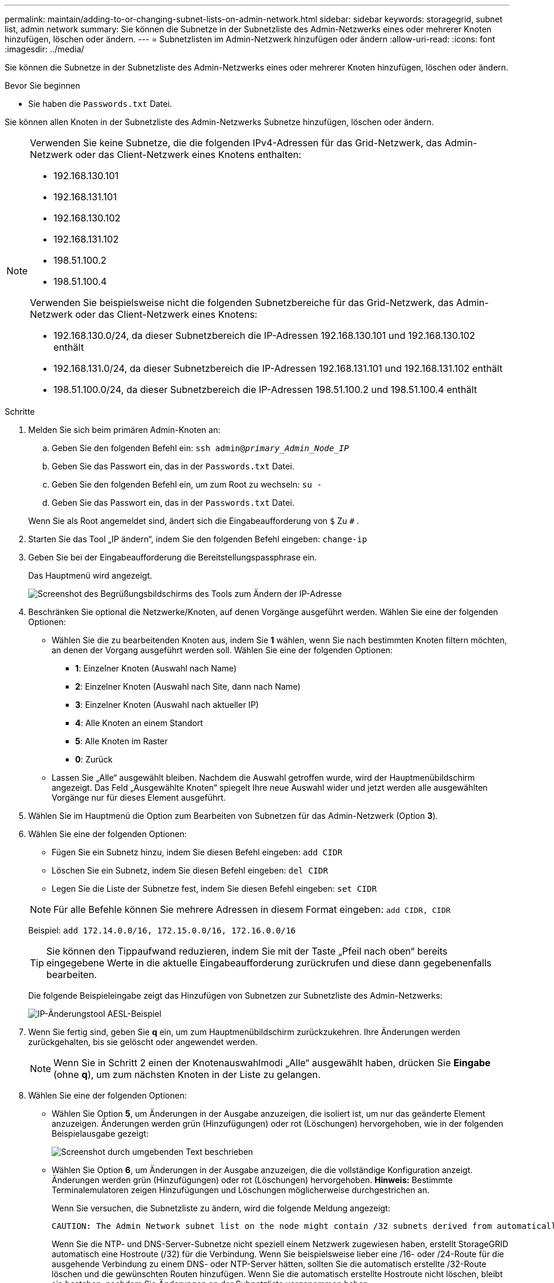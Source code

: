 ---
permalink: maintain/adding-to-or-changing-subnet-lists-on-admin-network.html 
sidebar: sidebar 
keywords: storagegrid, subnet list, admin network 
summary: Sie können die Subnetze in der Subnetzliste des Admin-Netzwerks eines oder mehrerer Knoten hinzufügen, löschen oder ändern. 
---
= Subnetzlisten im Admin-Netzwerk hinzufügen oder ändern
:allow-uri-read: 
:icons: font
:imagesdir: ../media/


[role="lead"]
Sie können die Subnetze in der Subnetzliste des Admin-Netzwerks eines oder mehrerer Knoten hinzufügen, löschen oder ändern.

.Bevor Sie beginnen
* Sie haben die `Passwords.txt` Datei.


Sie können allen Knoten in der Subnetzliste des Admin-Netzwerks Subnetze hinzufügen, löschen oder ändern.

[NOTE]
====
Verwenden Sie keine Subnetze, die die folgenden IPv4-Adressen für das Grid-Netzwerk, das Admin-Netzwerk oder das Client-Netzwerk eines Knotens enthalten:

* 192.168.130.101
* 192.168.131.101
* 192.168.130.102
* 192.168.131.102
* 198.51.100.2
* 198.51.100.4


Verwenden Sie beispielsweise nicht die folgenden Subnetzbereiche für das Grid-Netzwerk, das Admin-Netzwerk oder das Client-Netzwerk eines Knotens:

* 192.168.130.0/24, da dieser Subnetzbereich die IP-Adressen 192.168.130.101 und 192.168.130.102 enthält
* 192.168.131.0/24, da dieser Subnetzbereich die IP-Adressen 192.168.131.101 und 192.168.131.102 enthält
* 198.51.100.0/24, da dieser Subnetzbereich die IP-Adressen 198.51.100.2 und 198.51.100.4 enthält


====
.Schritte
. Melden Sie sich beim primären Admin-Knoten an:
+
.. Geben Sie den folgenden Befehl ein: `ssh admin@_primary_Admin_Node_IP_`
.. Geben Sie das Passwort ein, das in der `Passwords.txt` Datei.
.. Geben Sie den folgenden Befehl ein, um zum Root zu wechseln: `su -`
.. Geben Sie das Passwort ein, das in der `Passwords.txt` Datei.


+
Wenn Sie als Root angemeldet sind, ändert sich die Eingabeaufforderung von `$` Zu `#` .

. Starten Sie das Tool „IP ändern“, indem Sie den folgenden Befehl eingeben: `change-ip`
. Geben Sie bei der Eingabeaufforderung die Bereitstellungspassphrase ein.
+
Das Hauptmenü wird angezeigt.

+
image::../media/change_ip_tool_main_menu.png[Screenshot des Begrüßungsbildschirms des Tools zum Ändern der IP-Adresse]

. Beschränken Sie optional die Netzwerke/Knoten, auf denen Vorgänge ausgeführt werden.  Wählen Sie eine der folgenden Optionen:
+
** Wählen Sie die zu bearbeitenden Knoten aus, indem Sie *1* wählen, wenn Sie nach bestimmten Knoten filtern möchten, an denen der Vorgang ausgeführt werden soll.  Wählen Sie eine der folgenden Optionen:
+
*** *1*: Einzelner Knoten (Auswahl nach Name)
*** *2*: Einzelner Knoten (Auswahl nach Site, dann nach Name)
*** *3*: Einzelner Knoten (Auswahl nach aktueller IP)
*** *4*: Alle Knoten an einem Standort
*** *5*: Alle Knoten im Raster
*** *0*: Zurück


** Lassen Sie „Alle“ ausgewählt bleiben.  Nachdem die Auswahl getroffen wurde, wird der Hauptmenübildschirm angezeigt.  Das Feld „Ausgewählte Knoten“ spiegelt Ihre neue Auswahl wider und jetzt werden alle ausgewählten Vorgänge nur für dieses Element ausgeführt.


. Wählen Sie im Hauptmenü die Option zum Bearbeiten von Subnetzen für das Admin-Netzwerk (Option *3*).
. Wählen Sie eine der folgenden Optionen:
+
--
** Fügen Sie ein Subnetz hinzu, indem Sie diesen Befehl eingeben: `add CIDR`
** Löschen Sie ein Subnetz, indem Sie diesen Befehl eingeben: `del CIDR`
** Legen Sie die Liste der Subnetze fest, indem Sie diesen Befehl eingeben: `set CIDR`


--
+
--

NOTE: Für alle Befehle können Sie mehrere Adressen in diesem Format eingeben: `add CIDR, CIDR`

Beispiel: `add 172.14.0.0/16, 172.15.0.0/16, 172.16.0.0/16`


TIP: Sie können den Tippaufwand reduzieren, indem Sie mit der Taste „Pfeil nach oben“ bereits eingegebene Werte in die aktuelle Eingabeaufforderung zurückrufen und diese dann gegebenenfalls bearbeiten.

Die folgende Beispieleingabe zeigt das Hinzufügen von Subnetzen zur Subnetzliste des Admin-Netzwerks:

image::../media/change_ip_tool_aesl_sample_input.gif[IP-Änderungstool AESL-Beispiel]

--
. Wenn Sie fertig sind, geben Sie *q* ein, um zum Hauptmenübildschirm zurückzukehren.  Ihre Änderungen werden zurückgehalten, bis sie gelöscht oder angewendet werden.
+

NOTE: Wenn Sie in Schritt 2 einen der Knotenauswahlmodi „Alle“ ausgewählt haben, drücken Sie *Eingabe* (ohne *q*), um zum nächsten Knoten in der Liste zu gelangen.

. Wählen Sie eine der folgenden Optionen:
+
** Wählen Sie Option *5*, um Änderungen in der Ausgabe anzuzeigen, die isoliert ist, um nur das geänderte Element anzuzeigen.  Änderungen werden grün (Hinzufügungen) oder rot (Löschungen) hervorgehoben, wie in der folgenden Beispielausgabe gezeigt:
+
image::../media/change_ip_tool_aesl_sample_output.png[Screenshot durch umgebenden Text beschrieben]

** Wählen Sie Option *6*, um Änderungen in der Ausgabe anzuzeigen, die die vollständige Konfiguration anzeigt.  Änderungen werden grün (Hinzufügungen) oder rot (Löschungen) hervorgehoben.  *Hinweis:* Bestimmte Terminalemulatoren zeigen Hinzufügungen und Löschungen möglicherweise durchgestrichen an.
+
Wenn Sie versuchen, die Subnetzliste zu ändern, wird die folgende Meldung angezeigt:

+
[listing]
----
CAUTION: The Admin Network subnet list on the node might contain /32 subnets derived from automatically applied routes that aren't persistent. Host routes (/32 subnets) are applied automatically if the IP addresses provided for external services such as NTP or DNS aren't reachable using default StorageGRID routing, but are reachable using a different interface and gateway. Making and applying changes to the subnet list will make all automatically applied subnets persistent. If you don't want that to happen, delete the unwanted subnets before applying changes. If you know that all /32 subnets in the list were added intentionally, you can ignore this caution.
----
+
Wenn Sie die NTP- und DNS-Server-Subnetze nicht speziell einem Netzwerk zugewiesen haben, erstellt StorageGRID automatisch eine Hostroute (/32) für die Verbindung.  Wenn Sie beispielsweise lieber eine /16- oder /24-Route für die ausgehende Verbindung zu einem DNS- oder NTP-Server hätten, sollten Sie die automatisch erstellte /32-Route löschen und die gewünschten Routen hinzufügen.  Wenn Sie die automatisch erstellte Hostroute nicht löschen, bleibt sie bestehen, nachdem Sie Änderungen an der Subnetzliste vorgenommen haben.



+

NOTE: Obwohl Sie diese automatisch erkannten Hostrouten verwenden können, sollten Sie die DNS- und NTP-Routen im Allgemeinen manuell konfigurieren, um die Konnektivität sicherzustellen.

. Wählen Sie Option *7*, um alle schrittweisen Änderungen zu validieren.
+
Diese Validierung stellt sicher, dass die Regeln für die Grid-, Admin- und Client-Netzwerke eingehalten werden, beispielsweise die Verwendung überlappender Subnetze.

. Wählen Sie optional Option *8* aus, um alle schrittweisen Änderungen zu speichern und später zurückzukehren, um mit den Änderungen fortzufahren.
+
Mit dieser Option können Sie das Tool „IP ändern“ beenden und später erneut starten, ohne dass nicht angewendete Änderungen verloren gehen.

. Führen Sie einen der folgenden Schritte aus:
+
** Wählen Sie Option *9*, wenn Sie alle Änderungen löschen möchten, ohne die neue Netzwerkkonfiguration zu speichern oder anzuwenden.
** Wählen Sie Option *10*, wenn Sie bereit sind, Änderungen anzuwenden und die neue Netzwerkkonfiguration bereitzustellen.  Während der Bereitstellung zeigt die Ausgabe den Status beim Anwenden von Updates an, wie in der folgenden Beispielausgabe dargestellt:
+
[listing]
----
Generating new grid networking description file...

Running provisioning...

Updating grid network configuration on Name
----


. Laden Sie ein neues Wiederherstellungspaket vom Grid Manager herunter.
+
.. Wählen Sie *WARTUNG* > *System* > *Wiederherstellungspaket*.
.. Geben Sie die Bereitstellungspassphrase ein.



